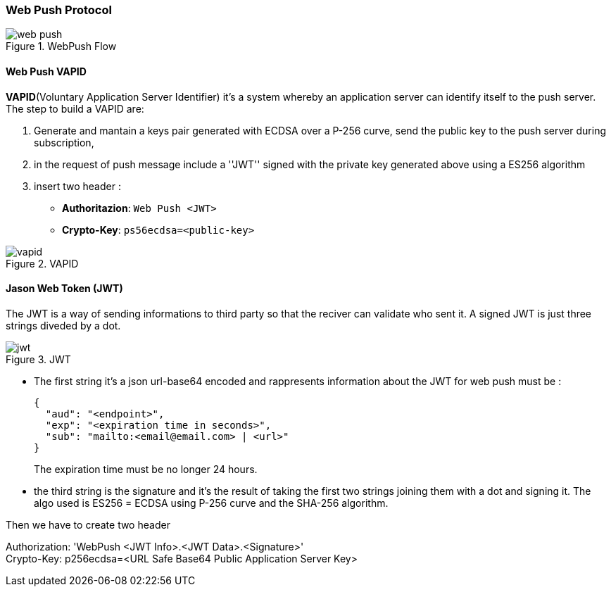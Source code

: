 === Web Push Protocol
:sectanchors:

.WebPush Flow
image::web-push.svg[]

==== Web Push VAPID

*VAPID*(Voluntary Application Server Identifier) it's a system whereby an application
server can identify itself to the push server. The step to build a VAPID are:

. Generate and mantain a keys pair generated with ECDSA over a P-256 curve, send
the public key to the push server during subscription,

. in the request of push message include a ''JWT'' signed with the private key
generated above using a ES256 algorithm

. insert two header :
* *Authoritazion*: `Web Push <JWT>`
* *Crypto-Key*: `ps56ecdsa=<public-key>`

.VAPID
image::vapid.svg[]

==== Jason Web Token (JWT)

The JWT is a way of sending informations to third party so that the reciver can
validate who sent it. A signed JWT is just three strings diveded by a dot.

.JWT
image::jwt.svg[]

* The first string it's a json url-base64 encoded and rappresents information
about the JWT for web push must be :
+
[source,javascript]
----
{
  "aud": "<endpoint>",
  "exp": "<expiration time in seconds>",
  "sub": "mailto:<email@email.com> | <url>"
}
----
+
The expiration time must be no longer 24 hours.

* the third string is the signature and it's the result of taking the first two
strings joining them with a dot and signing it. The algo used is ES256 = ECDSA
using P-256 curve and the SHA-256 algorithm.

Then we have to create two header

[example]
====
Authorization: 'WebPush <JWT Info>.<JWT Data>.<Signature>' +
Crypto-Key: p256ecdsa=<URL Safe Base64 Public Application Server Key>
====

